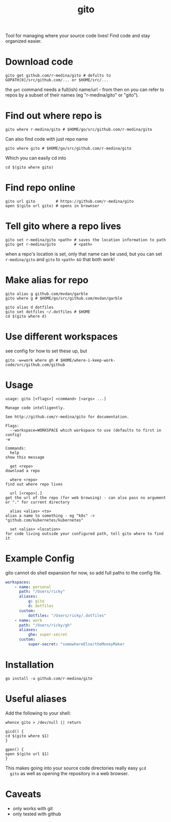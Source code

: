 #+TITLE: gito
#+PROPERTY: header-args :eval no

Tool for managing where your source code lives! Find code and stay
organized easier.

* Download code

  #+begin_src text :noeval
    gito get github.com/r-medina/gito # defults to GOPATH[0]/src/github.com/... or $HOME/src/...
  #+end_src

  the =get= command needs a full(ish) name/url - from then on you can
  refer to repos by a subset of their names (eg "r-medina/gito" or
  "gito").


* Find out where repo is

  #+begin_src shell
    gito where r-medina/gito # $HOME/go/src/github.com/r-medina/gito
  #+end_src


  Can also find code with just repo name
  #+begin_src shell
    gito where gito # $HOME/go/src/github.com/r-medina/gito
  #+end_src

  Which you can easily cd into
  #+begin_src shell
    cd $(gito where gito)
  #+end_src


* Find repo online

  #+begin_src shell
    gito url gito         # https://github.com/r-medina/gito
    open $(gito url gito) # opens in brownser
  #+end_src


* Tell gito where a repo lives

  #+begin_src shell
    gito set r-medina/gito <path> # saves the location information to path
    gito get r-medina/gito        # <path>
  #+end_src

  when a repo's location is set, only that name can be used, but you
  can set =r-medina/gito= and =gito= to =<path>= so that both work!


* Make alias for repo

  #+begin_src shell
    gito alias g github.com/mvdan/garble
    gito where g # $HOME/go/src/github.com/mvdan/garble
  #+end_src

  #+begin_src shell
    gito alias d dotfiles
    gito set dotfiles ~/.dotfiles # $HOME
    cd $(gito where d)
  #+end_src


* Use different workspaces

  see config for how to set these up, but

  #+begin_src shell
    gito -w=work where gh # $HOME/where-i-keep-work-code/src/github.com/github
  #+end_src


* Usage

  #+begin_src text
    usage: gito [<flags>] <command> [<args> ...]

    Manage code intelligently.

    See http://github.com/r-medina/gito for documentation.

    Flags:
      --workspace=WORKSPACE which workspace to use (defaults to first in config)
	-w

    Commands:
      help
	show this message

      get <repo>
	download a repo

      where <repo>
	find out where repo lives

      url [<repo>|.]
	get the url of the repo (for web browsing) - can also pass no argument or "." for current directory

      alias <alias> <to>
	alias a name to something - eg "k8s" -> "github.com/kubernetes/kubernetes"

      set <alias> <location>
	for code living outside your configured path, tell gito where to find it
  #+end_src


* Example Config

  gito cannot do shell expansion for now, so add full paths to the
  config file.

  #+begin_src yaml
    workspaces:
        - name: personal
          path: "/Users/ricky"
          aliases:
              g: gito
              d: dotfiles
          custom:
              dotfiles: "/Users/ricky/.dotfiles"
        - name: work
          path: "/Users/ricky/gh"
          aliases:
              ghe: super-secret
          custom:
              super-secret: "somewhereElse/theMoneyMaker
  #+end_src


* Installation

  #+begin_src shell
    go install -u github.com/r-medina/gito
  #+end_src

* Useful aliases

  Add the following to your shell:
  #+begin_src shell
    whence gito > /dev/null || return

    gicd() {
	cd $(gito where $1)
    }

    gpen() {
	open $(gito url $1)
    }
  #+end_src

  This makes going into your source code directories really easy =gcd
  gito= as well as opening the repository in a web browser.


* Caveats

  - only works with git
  - only tested with github


